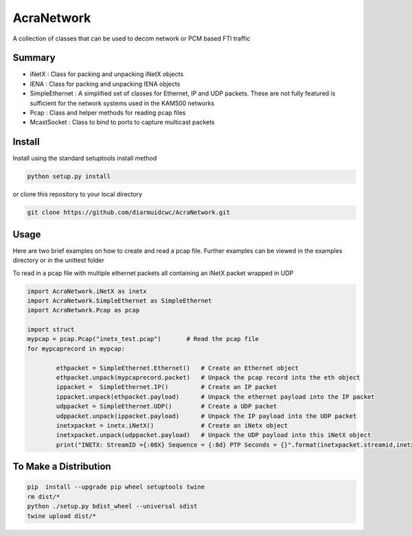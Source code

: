 AcraNetwork 
===========

A collection of classes that can be used to decom network or PCM based FTI traffic


Summary
~~~~~~~


* iNetX : Class for packing and unpacking iNetX objects
* IENA  : Class for packing and unpacking IENA objects
* SimpleEthernet : A  simplified set of classes for Ethernet, IP and UDP packets. These are not fully featured is sufficient for the network systems used in the KAM500 networks
* Pcap : Class and helper methods for reading pcap files
* McastSocket : Class to bind to ports to capture multicast packets

Install
~~~~~~~

Install using the standard setuptools install method

.. code-block::

	python setup.py install


or clone this repository to your local directory

.. code-block::

	git clone https://github.com/diarmuidcwc/AcraNetwork.git


Usage
~~~~~

Here are two brief examples on how to create and read a pcap file. Further examples can be viewed in the examples
directory or in the unittest folder

To read in a pcap file with multiple ethernet packets all containing an iNetX packet wrapped in UDP

.. code-block:: python

	import AcraNetwork.iNetX as inetx
	import AcraNetwork.SimpleEthernet as SimpleEthernet
	import AcraNetwork.Pcap as pcap

	import struct
	mypcap = pcap.Pcap("inetx_test.pcap")       # Read the pcap file
	for mypcaprecord in mypcap:

		ethpacket = SimpleEthernet.Ethernet()   # Create an Ethernet object
		ethpacket.unpack(mypcaprecord.packet)   # Unpack the pcap record into the eth object
		ippacket =  SimpleEthernet.IP()         # Create an IP packet
		ippacket.unpack(ethpacket.payload)      # Unpack the ethernet payload into the IP packet
		udppacket = SimpleEthernet.UDP()        # Create a UDP packet
		udppacket.unpack(ippacket.payload)      # Unpack the IP payload into the UDP packet
		inetxpacket = inetx.iNetX()             # Create an iNetx object
		inetxpacket.unpack(udppacket.payload)   # Unpack the UDP payload into this iNetX object
		print("INETX: StreamID ={:08X} Sequence = {:8d} PTP Seconds = {}".format(inetxpacket.streamid,inetxpacket.sequence,inetxpacket.ptptimeseconds))


To Make a Distribution
~~~~~~~~~~~~~~~~~~~~~~

.. code-block::

	pip  install --upgrade pip wheel setuptools twine
	rm dist/*
	python ./setup.py bdist_wheel --universal sdist
	twine upload dist/*
